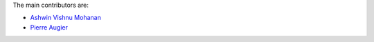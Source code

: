 
The main contributors are:

- `Ashwin Vishnu Mohanan <https://ashwinvis.github.io>`_
- `Pierre Augier <http://www.legi.grenoble-inp.fr/people/Pierre.Augier/>`_
